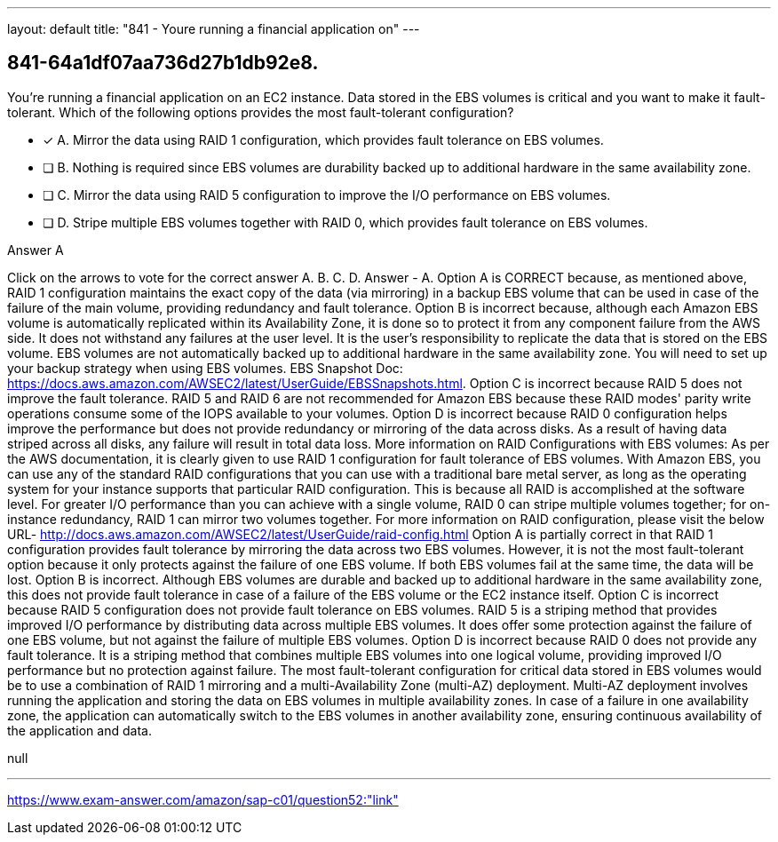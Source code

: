 ---
layout: default 
title: "841 - Youre running a financial application on"
---


[.question]
== 841-64a1df07aa736d27b1db92e8.


****

[.query]
--
You're running a financial application on an EC2 instance.
Data stored in the EBS volumes is critical and you want to make it fault-tolerant.
Which of the following options provides the most fault-tolerant configuration?


--

[.list]
--
* [*] A. Mirror the data using RAID 1 configuration, which provides fault tolerance on EBS volumes.
* [ ] B. Nothing is required since EBS volumes are durability backed up to additional hardware in the same availability zone.
* [ ] C. Mirror the data using RAID 5 configuration to improve the I/O performance on EBS volumes.
* [ ] D. Stripe multiple EBS volumes together with RAID 0, which provides fault tolerance on EBS volumes.

--
****

[.answer]
Answer  A

[.explanation]
--
Click on the arrows to vote for the correct answer
A.
B.
C.
D.
Answer - A.
Option A is CORRECT because, as mentioned above, RAID 1 configuration maintains the exact copy of the data (via mirroring) in a backup EBS volume that can be used in case of the failure of the main volume, providing redundancy and fault tolerance.
Option B is incorrect because, although each Amazon EBS volume is automatically replicated within its Availability Zone, it is done so to protect it from any component failure from the AWS side.
It does not withstand any failures at the user level.
It is the user's responsibility to replicate the data that is stored on the EBS volume.
EBS volumes are not automatically backed up to additional hardware in the same availability zone.
You will need to set up your backup strategy when using EBS volumes.
EBS Snapshot Doc: https://docs.aws.amazon.com/AWSEC2/latest/UserGuide/EBSSnapshots.html.
Option C is incorrect because RAID 5 does not improve the fault tolerance.
RAID 5 and RAID 6 are not recommended for Amazon EBS because these RAID modes' parity write operations consume some of the IOPS available to your volumes.
Option D is incorrect because RAID 0 configuration helps improve the performance but does not provide redundancy or mirroring of the data across disks.
As a result of having data striped across all disks, any failure will result in total data loss.
More information on RAID Configurations with EBS volumes:
As per the AWS documentation, it is clearly given to use RAID 1 configuration for fault tolerance of EBS volumes.
With Amazon EBS, you can use any of the standard RAID configurations that you can use with a traditional bare metal server, as long as the operating system for your instance supports that particular RAID configuration.
This is because all RAID is accomplished at the software level.
For greater I/O performance than you can achieve with a single volume, RAID 0 can stripe multiple volumes together; for on-instance redundancy, RAID 1 can mirror two volumes together.
For more information on RAID configuration, please visit the below URL-
http://docs.aws.amazon.com/AWSEC2/latest/UserGuide/raid-config.html
Option A is partially correct in that RAID 1 configuration provides fault tolerance by mirroring the data across two EBS volumes. However, it is not the most fault-tolerant option because it only protects against the failure of one EBS volume. If both EBS volumes fail at the same time, the data will be lost.
Option B is incorrect. Although EBS volumes are durable and backed up to additional hardware in the same availability zone, this does not provide fault tolerance in case of a failure of the EBS volume or the EC2 instance itself.
Option C is incorrect because RAID 5 configuration does not provide fault tolerance on EBS volumes. RAID 5 is a striping method that provides improved I/O performance by distributing data across multiple EBS volumes. It does offer some protection against the failure of one EBS volume, but not against the failure of multiple EBS volumes.
Option D is incorrect because RAID 0 does not provide any fault tolerance. It is a striping method that combines multiple EBS volumes into one logical volume, providing improved I/O performance but no protection against failure.
The most fault-tolerant configuration for critical data stored in EBS volumes would be to use a combination of RAID 1 mirroring and a multi-Availability Zone (multi-AZ) deployment. Multi-AZ deployment involves running the application and storing the data on EBS volumes in multiple availability zones. In case of a failure in one availability zone, the application can automatically switch to the EBS volumes in another availability zone, ensuring continuous availability of the application and data.
--

[.ka]
null

'''



https://www.exam-answer.com/amazon/sap-c01/question52:"link"


